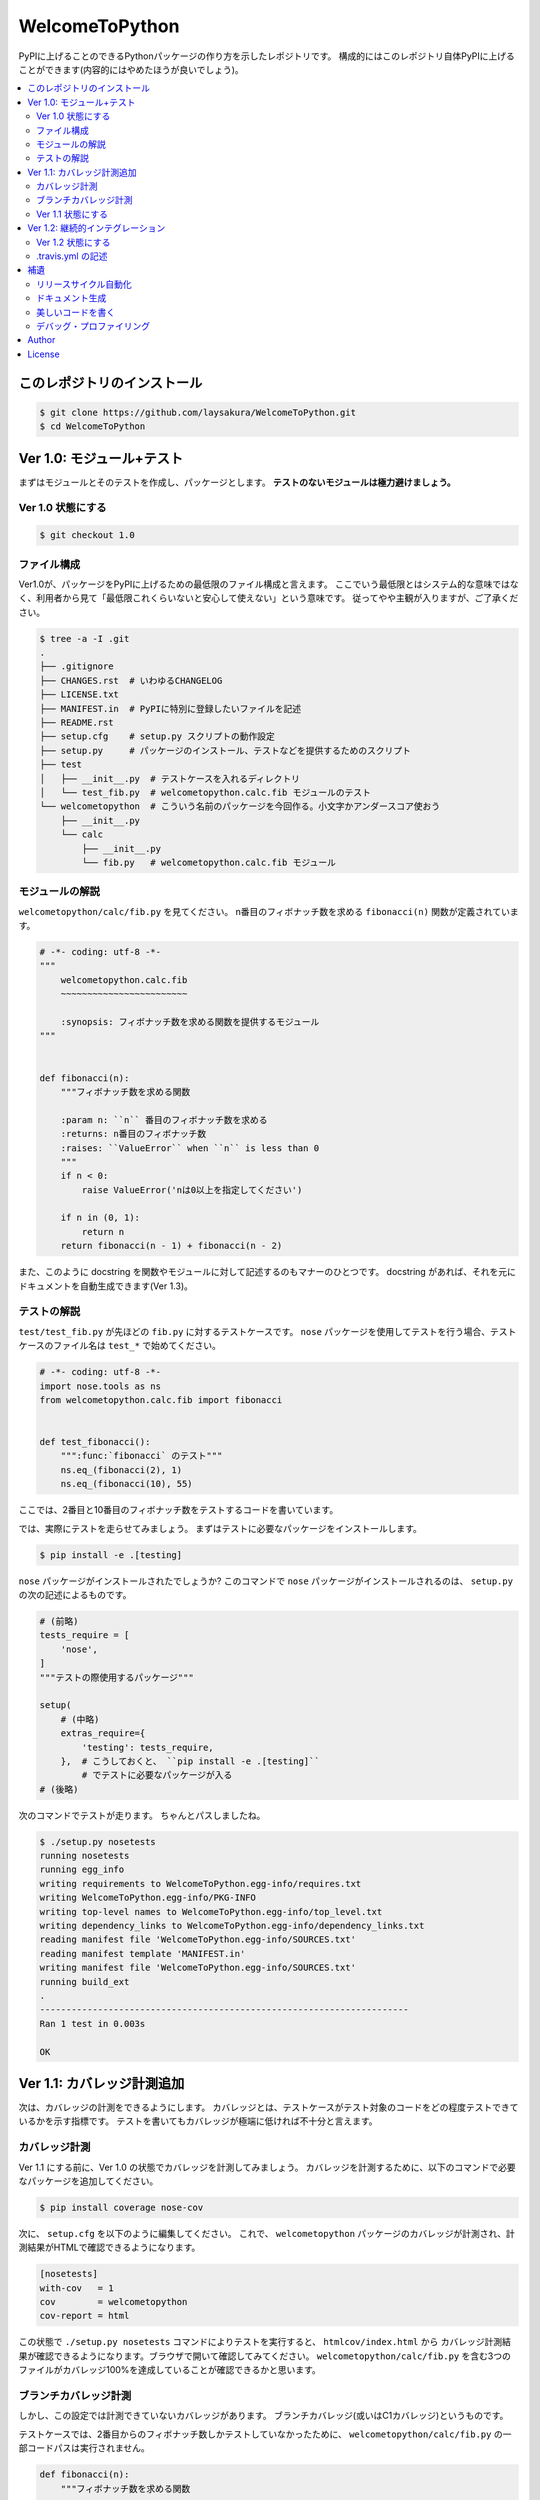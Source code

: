 ===============
WelcomeToPython
===============

.. image:: https://travis-ci.org/laysakura/WelcomeToPython.png?branch=master
   :target: https://travis-ci.org/laysakura/WelcomeToPython

PyPIに上げることのできるPythonパッケージの作り方を示したレポジトリです。
構成的にはこのレポジトリ自体PyPIに上げることができます(内容的にはやめたほうが良いでしょう)。

.. contents:: :local:


このレポジトリのインストール
============================

.. code-block:: bash

    $ git clone https://github.com/laysakura/WelcomeToPython.git
    $ cd WelcomeToPython



Ver 1.0: モジュール+テスト
=========================

まずはモジュールとそのテストを作成し、パッケージとします。
**テストのないモジュールは極力避けましょう。**

Ver 1.0 状態にする
------------------

.. code-block:: bash

    $ git checkout 1.0


ファイル構成
------------

Ver1.0が、パッケージをPyPIに上げるための最低限のファイル構成と言えます。
ここでいう最低限とはシステム的な意味ではなく、利用者から見て「最低限これくらいないと安心して使えない」という意味です。
従ってやや主観が入りますが、ご了承ください。

.. code-block:: bash

    $ tree -a -I .git
    .
    ├── .gitignore
    ├── CHANGES.rst  # いわゆるCHANGELOG
    ├── LICENSE.txt
    ├── MANIFEST.in  # PyPIに特別に登録したいファイルを記述
    ├── README.rst
    ├── setup.cfg    # setup.py スクリプトの動作設定
    ├── setup.py     # パッケージのインストール、テストなどを提供するためのスクリプト
    ├── test
    │   ├── __init__.py  # テストケースを入れるディレクトリ
    │   └── test_fib.py  # welcometopython.calc.fib モジュールのテスト
    └── welcometopython  # こういう名前のパッケージを今回作る。小文字かアンダースコア使おう
        ├── __init__.py
        └── calc
            ├── __init__.py
            └── fib.py   # welcometopython.calc.fib モジュール


モジュールの解説
----------------

``welcometopython/calc/fib.py`` を見てください。
n番目のフィボナッチ数を求める ``fibonacci(n)`` 関数が定義されています。

.. code-block:: python

    # -*- coding: utf-8 -*-
    """
        welcometopython.calc.fib
        ~~~~~~~~~~~~~~~~~~~~~~~~
    
        :synopsis: フィボナッチ数を求める関数を提供するモジュール
    """
    
    
    def fibonacci(n):
        """フィボナッチ数を求める関数
    
        :param n: ``n`` 番目のフィボナッチ数を求める
        :returns: n番目のフィボナッチ数
        :raises: ``ValueError`` when ``n`` is less than 0
        """
        if n < 0:
            raise ValueError('nは0以上を指定してください')
    
        if n in (0, 1):
            return n
        return fibonacci(n - 1) + fibonacci(n - 2)


また、このように docstring を関数やモジュールに対して記述するのもマナーのひとつです。
docstring があれば、それを元にドキュメントを自動生成できます(Ver 1.3)。


テストの解説
------------

``test/test_fib.py`` が先ほどの ``fib.py`` に対するテストケースです。
``nose`` パッケージを使用してテストを行う場合、テストケースのファイル名は ``test_*`` で始めてください。

.. code-block:: python

    # -*- coding: utf-8 -*-
    import nose.tools as ns
    from welcometopython.calc.fib import fibonacci
    
    
    def test_fibonacci():
        """:func:`fibonacci` のテスト"""
        ns.eq_(fibonacci(2), 1)
        ns.eq_(fibonacci(10), 55)


ここでは、2番目と10番目のフィボナッチ数をテストするコードを書いています。

では、実際にテストを走らせてみましょう。
まずはテストに必要なパッケージをインストールします。

.. code-block:: bash

    $ pip install -e .[testing]


``nose`` パッケージがインストールされたでしょうか?
このコマンドで ``nose`` パッケージがインストールされるのは、 ``setup.py`` の次の記述によるものです。

.. code-block:: python

    # (前略)
    tests_require = [
        'nose',
    ]
    """テストの際使用するパッケージ"""
    
    setup(
        # (中略)
        extras_require={
            'testing': tests_require,
        },  # こうしておくと、 ``pip install -e .[testing]``
            # でテストに必要なパッケージが入る
    # (後略)


次のコマンドでテストが走ります。
ちゃんとパスしましたね。

.. code-block:: bash

    $ ./setup.py nosetests
    running nosetests
    running egg_info
    writing requirements to WelcomeToPython.egg-info/requires.txt
    writing WelcomeToPython.egg-info/PKG-INFO
    writing top-level names to WelcomeToPython.egg-info/top_level.txt
    writing dependency_links to WelcomeToPython.egg-info/dependency_links.txt
    reading manifest file 'WelcomeToPython.egg-info/SOURCES.txt'
    reading manifest template 'MANIFEST.in'
    writing manifest file 'WelcomeToPython.egg-info/SOURCES.txt'
    running build_ext
    .
    ----------------------------------------------------------------------
    Ran 1 test in 0.003s
    
    OK


Ver 1.1: カバレッジ計測追加
===========================

次は、カバレッジの計測をできるようにします。
カバレッジとは、テストケースがテスト対象のコードをどの程度テストできているかを示す指標です。
テストを書いてもカバレッジが極端に低ければ不十分と言えます。

カバレッジ計測
--------------

Ver 1.1 にする前に、Ver 1.0 の状態でカバレッジを計測してみましょう。
カバレッジを計測するために、以下のコマンドで必要なパッケージを追加してください。

.. code-block:: bash

    $ pip install coverage nose-cov


次に、 ``setup.cfg`` を以下のように編集してください。
これで、 ``welcometopython`` パッケージのカバレッジが計測され、計測結果がHTMLで確認できるようになります。

.. code-block:: python

    [nosetests]
    with-cov   = 1
    cov        = welcometopython
    cov-report = html


この状態で ``./setup.py nosetests`` コマンドによりテストを実行すると、 ``htmlcov/index.html`` から
カバレッジ計測結果が確認できるようになります。ブラウザで開いて確認してみてください。
``welcometopython/calc/fib.py`` を含む3つのファイルがカバレッジ100%を達成していることが確認できるかと思います。


ブランチカバレッジ計測
----------------------

しかし、この設定では計測できていないカバレッジがあります。
ブランチカバレッジ(或いはC1カバレッジ)というものです。

テストケースでは、2番目からのフィボナッチ数しかテストしていなかったために、
``welcometopython/calc/fib.py`` の一部コードパスは実行されません。

.. code-block:: python

    def fibonacci(n):
        """フィボナッチ数を求める関数
    
        :param n: ``n`` 番目のフィボナッチ数を求める
        :returns: n番目のフィボナッチ数
        :raises: ``ValueError`` when ``n`` is less than 0
        """
        if n < 0:
            raise ValueError('nは0以上を指定してください')  # 実行されない!!
    
        if n in (0, 1):
            return n
        return fibonacci(n - 1) + fibonacci(n - 2)


今回実行されないパスは1行だけの単純なものですが、分岐先により複雑なコードが書いてある場合もあり、
全ての分岐を漏らさずテストすることは重要です。

そのために、 ``setup.cfg`` の末尾に ``cov-config = .coveragerc`` の行を加え、
``.coveragerc`` ファイルを以下の内容で作成してください。

.. code-block:: python

    [run]
    branch = True
    
    [report]
    show_missing = True


この状態で ``./setup.py nosetests`` コマンドによりテストを実行すると、 ``htmlcov/index.html`` のカバレッジ表示が変わり、
``welcometopython/calc/fib.py`` のカバレッジが82%に落ちたことが確認できます。
カバレッジを100%に回復させるには、 ``n < 0`` の場合も含めたテストケースを記述します。


Ver 1.1 状態にする
------------------

カバレッジ計測により潜在的なバグを減らす重要性が分かったところで、レポジトリをカバレッジ計測をするようにしたバージョンにしてください。
このレポジトリは、上に挙げた全ての作業結果を含んでいます。

.. code-block:: bash

    $ git reset --hard
    $ git checkout 1.1


``git diff 1.0`` で、追加されたファイルや追記された内容が確認できます。


Ver 1.2: 継続的インテグレーション
=================================

モジュールを作成するときの手順は、基本的には次のようなものです。

1. 追加機能用のテストケースを記述
2. 追加機能モジュールを作成
3. テストを実行し、通らなければデバッグ
4. デプロイ

時として、この3番目の工程を時として忘れてデプロイしてしまうようなことがあります。
コードにバグが含まれていた場合、一刻も早くバグを解消し、修正版をデプロイしなければなりません。
そのためには、デプロイ時に自動的にテストが走るようにし、テストが失敗したら通知をしてくれるような仕組みが有効であり、
これを一般的に継続的インテグレーション(以下、CI)と呼びます。

CI用のツールは世の中に沢山ありますが、無料で使えて GitHub との親和性も高い Travis CI を使用しましょう。
Travis CIをGitHubと連携して使う方法は・・・すみません、ググってください。

ここでは、Travis CI の使用に必須である ``.travis.yml`` の記述方法を説明します。


Ver 1.2 状態にする
------------------

.. code-block:: bash

    $ git checkout 1.2


.travis.yml の記述
------------------

``.travis.yml`` を確認すると、以下のような記述になっています。

.. code-block:: yaml

    language: python
    python:
      - "2.7"
      - "3.3"
    
    branches:
      only:
        - master
    
    install:
      - "pip install ."
      - "pip install -e .[testing]"  # for installing `tests_require`
    
    script:
      - "./setup.py nosetests"


この記述により、GitHub の ``master`` ブランチにpushをする度に、Python 2.7 と Python 3.3 でテストケースが走ります。
テストが失敗した場合には GitHub に登録しているメールアドレスにメール通知が着ます。


補遺
====

これから素晴らしいパッケージをPyPIに登録するために、詳しく書きそびれた事項を簡単に記しておきます。

リリースサイクル自動化
----------------------

PyPIへの登録は楽な作業ではありません。
特にパッケージをバグフィックスなどで少しだけ修正した場合には、PyPIへの更新作業が面倒に感じる場合があります。

``$ pip install zest.releaser`` で手に入る ``fullrelease`` コマンドを用いると、
ほとんどエンターキーを押すだけでPyPIへの登録・更新作業が完了します。
PyPI Author にとって必携とも言えるツールでしょう。


ドキュメント生成
----------------

多くのユーザを獲得しているパッケージは、十分なドキュメントを備えているものです。
しかし、ドキュメントをコードに合わせてアップデートしていくのは非常に骨が折れるばかりか忘れがちな作業と言えます。

Pythonコミュニティでは、 **Sphinx** というドキュメントビルダを用いて、
コードからドキュメントを(ある程度)自動的に生成することが一般的に行われます。
モジュール、関数、変数などに docstring を記述しておくことで、簡易的なAPIリファレンスは自動的に生成可能です。

更に、ドキュメントページのテンプレートを作成することで、よりユーザフレンドリーなドキュメントを作成することも可能です。


美しいコードを書く
-----------------

素晴らしいコードを書くことは難しくても、美しいコードは基本を抑えれば書けてしまいます(程度問題ですが :P )。
特にPythonでは、美しさの基準が **PEP 8** という定義書によって明文化されています。
更に、あなたの書いたコードが PEP 8 を尊守しているかどうか、それを自動で確かめるためのツールがあります。

``$ pip install pep8`` で今すぐに ``pep8`` コマンドを入手してください。
そして試しに、 ``$ pep8 setup.py`` コマンドで、このレポジトリの唯一のPEP 8違反を見つけてみてください。

この手のツールは、エディタと統合して最大限の力を発揮します。
``pep8`` コマンドをお使いのエディタと統合して、インタラクティブにコーディング規約違反を見つける環境をセットしてみてください。

またその際、 ``$ pip install pyflakes`` で手に入る ``pyflakes`` もエディタに統合し、
文法エラーもインタラクティブに発見できるようにすることをおすすめします。


デバッグ・プロファイリング
--------------------------

筆者はデバッグには ``pudb`` を、プロファイリングには ``plop`` を使用しています。
必要になった場合はこちらの使用を検討してみてはいかがでしょうか。
どちらもグラフィカルな素晴らしいツールです。


Author
======

Sho Nakatani <lay.sakura@gmail.com>

License
=======

This is free and unencumbered public domain software. For more information,
see <http://unlicense.org/> or the accompanying `LICENSE.txt` file.
